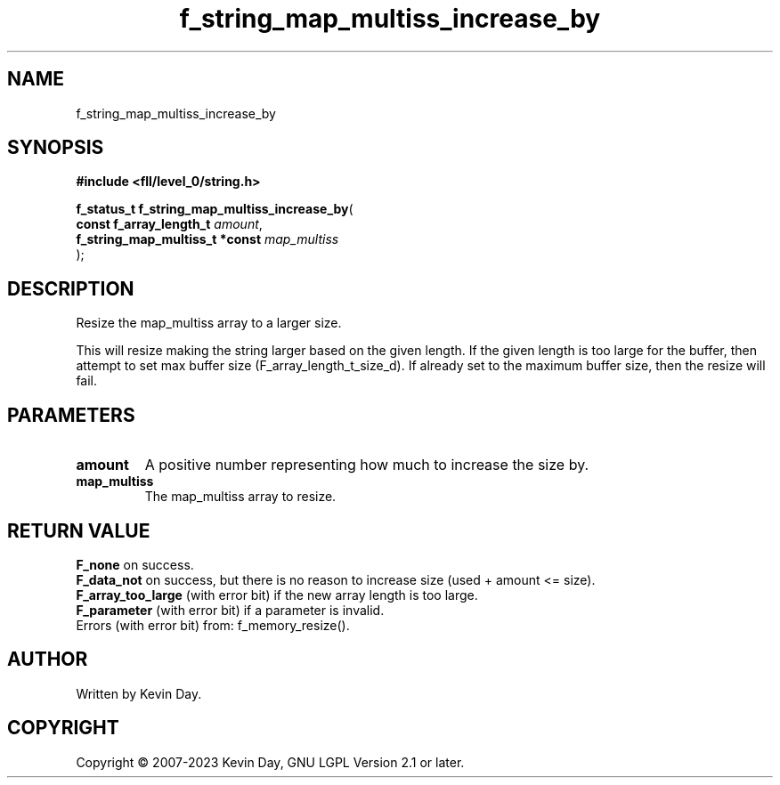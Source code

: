 .TH f_string_map_multiss_increase_by "3" "July 2023" "FLL - Featureless Linux Library 0.6.8" "Library Functions"
.SH "NAME"
f_string_map_multiss_increase_by
.SH SYNOPSIS
.nf
.B #include <fll/level_0/string.h>
.sp
\fBf_status_t f_string_map_multiss_increase_by\fP(
    \fBconst f_array_length_t        \fP\fIamount\fP,
    \fBf_string_map_multiss_t *const \fP\fImap_multiss\fP
);
.fi
.SH DESCRIPTION
.PP
Resize the map_multiss array to a larger size.
.PP
This will resize making the string larger based on the given length. If the given length is too large for the buffer, then attempt to set max buffer size (F_array_length_t_size_d). If already set to the maximum buffer size, then the resize will fail.
.SH PARAMETERS
.TP
.B amount
A positive number representing how much to increase the size by.

.TP
.B map_multiss
The map_multiss array to resize.

.SH RETURN VALUE
.PP
\fBF_none\fP on success.
.br
\fBF_data_not\fP on success, but there is no reason to increase size (used + amount <= size).
.br
\fBF_array_too_large\fP (with error bit) if the new array length is too large.
.br
\fBF_parameter\fP (with error bit) if a parameter is invalid.
.br
Errors (with error bit) from: f_memory_resize().
.SH AUTHOR
Written by Kevin Day.
.SH COPYRIGHT
.PP
Copyright \(co 2007-2023 Kevin Day, GNU LGPL Version 2.1 or later.
